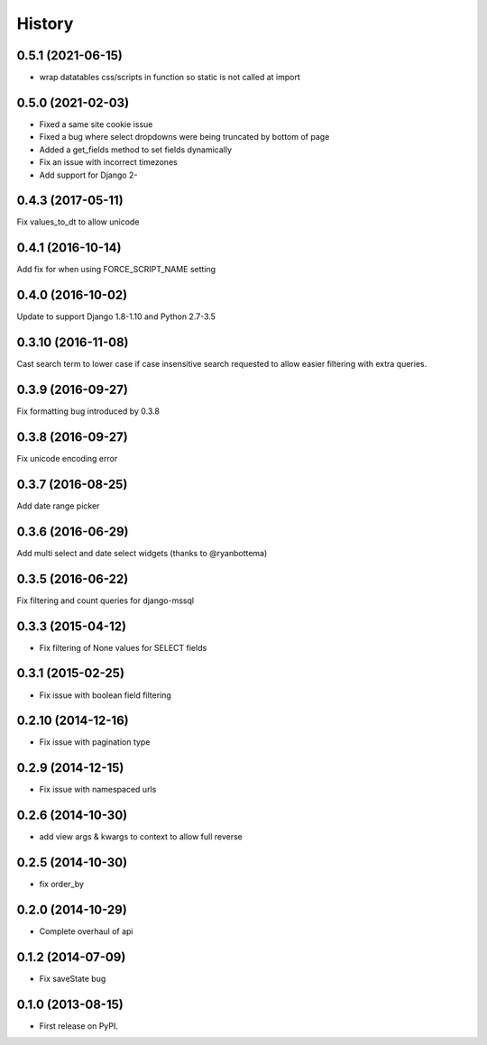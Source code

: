 .. :changelog:

=======
History
=======

0.5.1 (2021-06-15)
------------------

* wrap datatables css/scripts in function so static is not called at import



0.5.0 (2021-02-03)
------------------
* Fixed a same site cookie issue
* Fixed a bug where select dropdowns were being truncated by bottom of page
* Added a get_fields method to set fields dynamically
* Fix an issue with incorrect timezones
* Add support for Django 2-


0.4.3 (2017-05-11)
------------------
Fix values_to_dt to allow unicode

0.4.1 (2016-10-14)
------------------
Add fix for when using FORCE_SCRIPT_NAME setting

0.4.0 (2016-10-02)
------------------
Update to support Django 1.8-1.10 and Python 2.7-3.5

0.3.10 (2016-11-08)
-------------------
Cast search term to lower case if case insensitive search requested to allow
easier filtering with extra queries.

0.3.9 (2016-09-27)
------------------
Fix formatting bug introduced by 0.3.8

0.3.8 (2016-09-27)
------------------
Fix unicode encoding error

0.3.7 (2016-08-25)
------------------
Add date range picker

0.3.6 (2016-06-29)
------------------
Add multi select and date select widgets (thanks to @ryanbottema)

0.3.5 (2016-06-22)
------------------
Fix filtering and count queries for django-mssql

0.3.3 (2015-04-12)
------------------
* Fix filtering of None values for SELECT fields

0.3.1 (2015-02-25)
------------------
* Fix issue with boolean field filtering

0.2.10 (2014-12-16)
-------------------
* Fix issue with pagination type

0.2.9 (2014-12-15)
------------------
* Fix issue with namespaced urls

0.2.6 (2014-10-30)
------------------
* add view args & kwargs to context to allow full reverse

0.2.5 (2014-10-30)
------------------
* fix order_by

0.2.0 (2014-10-29)
------------------
* Complete overhaul of api

0.1.2 (2014-07-09)
------------------
* Fix saveState bug

0.1.0 (2013-08-15)
------------------

* First release on PyPI.

